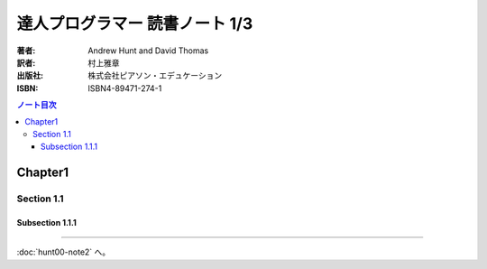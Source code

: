 ======================================================================
達人プログラマー 読書ノート 1/3
======================================================================



:著者: Andrew Hunt and David Thomas
:訳者: 村上雅章
:出版社: 株式会社ピアソン・エデュケーション
:ISBN: ISBN4-89471-274-1

.. contents:: ノート目次

Chapter1
======================================================================
Section 1.1
----------------------------------------------------------------------
Subsection 1.1.1
~~~~~~~~~~~~~~~~~~~~~~~~~~~~~~~~~~~~~~~~~~~~~~~~~~~~~~~~~~~~~~~~~~~~~~
----

:doc:`hunt00-note2` へ。
